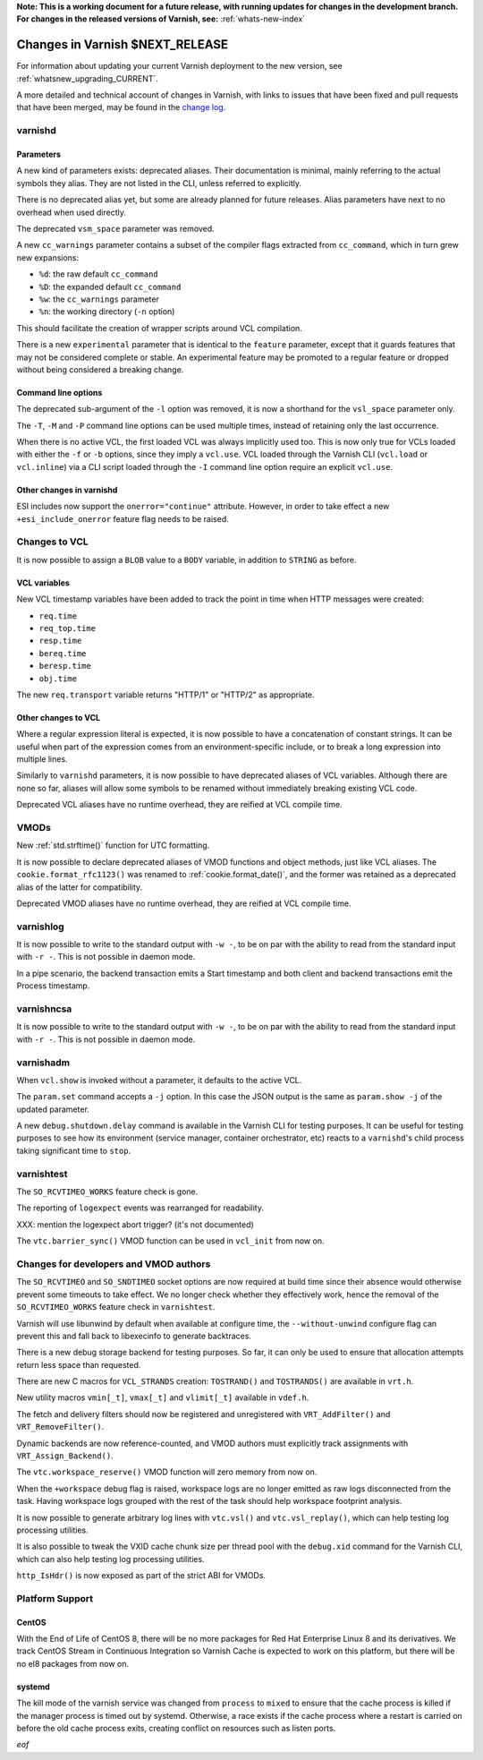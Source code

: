 **Note: This is a working document for a future release, with running
updates for changes in the development branch. For changes in the
released versions of Varnish, see:** :ref:`whats-new-index`

.. _whatsnew_changes_CURRENT:

%%%%%%%%%%%%%%%%%%%%%%%%%%%%%%%%%%%%
Changes in Varnish **$NEXT_RELEASE**
%%%%%%%%%%%%%%%%%%%%%%%%%%%%%%%%%%%%

For information about updating your current Varnish deployment to the
new version, see :ref:`whatsnew_upgrading_CURRENT`.

A more detailed and technical account of changes in Varnish, with
links to issues that have been fixed and pull requests that have been
merged, may be found in the `change log`_.

.. _change log: https://github.com/varnishcache/varnish-cache/blob/master/doc/changes.rst

varnishd
========

Parameters
~~~~~~~~~~

A new kind of parameters exists: deprecated aliases. Their documentation is
minimal, mainly referring to the actual symbols they alias. They are not
listed in the CLI, unless referred to explicitly.

There is no deprecated alias yet, but some are already planned for future
releases. Alias parameters have next to no overhead when used directly.

The deprecated ``vsm_space`` parameter was removed.

A new ``cc_warnings`` parameter contains a subset of the compiler flags
extracted from ``cc_command``, which in turn grew new expansions:

- ``%d``: the raw default ``cc_command``
- ``%D``: the expanded default ``cc_command``
- ``%w``: the ``cc_warnings`` parameter
- ``%n``: the working directory (``-n`` option)

This should facilitate the creation of wrapper scripts around VCL compilation.

There is a new ``experimental`` parameter that is identical to the ``feature``
parameter, except that it guards features that may not be considered complete
or stable. An experimental feature may be promoted to a regular feature or
dropped without being considered a breaking change.

Command line options
~~~~~~~~~~~~~~~~~~~~

The deprecated sub-argument of the ``-l`` option was removed, it is now a
shorthand for the ``vsl_space`` parameter only.

The ``-T``, ``-M`` and ``-P`` command line options can be used multiple times,
instead of retaining only the last occurrence.

When there is no active VCL, the first loaded VCL was always implicitly used
too. This is now only true for VCLs loaded with either the ``-f`` or ``-b``
options, since they imply a ``vcl.use``. VCL loaded through the Varnish CLI
(``vcl.load`` or ``vcl.inline``) via a CLI script loaded through the ``-I``
command line option require an explicit ``vcl.use``.

Other changes in varnishd
~~~~~~~~~~~~~~~~~~~~~~~~~

ESI includes now support the ``onerror="continue"`` attribute. However, in
order to take effect a new ``+esi_include_onerror`` feature flag needs to be
raised.

Changes to VCL
==============

It is now possible to assign a ``BLOB`` value to a ``BODY`` variable,
in addition to ``STRING`` as before.

VCL variables
~~~~~~~~~~~~~

New VCL timestamp variables have been added to track the point in time
when HTTP messages were created:

- ``req.time``
- ``req_top.time``
- ``resp.time``
- ``bereq.time``
- ``beresp.time``
- ``obj.time``

The new ``req.transport`` variable returns "HTTP/1" or "HTTP/2" as
appropriate.

Other changes to VCL
~~~~~~~~~~~~~~~~~~~~

Where a regular expression literal is expected, it is now possible to have a
concatenation of constant strings. It can be useful when part of the
expression comes from an environment-specific include, or to break a long
expression into multiple lines.

Similarly to ``varnishd`` parameters, it is now possible to have deprecated
aliases of VCL variables. Although there are none so far, aliases will allow
some symbols to be renamed without immediately breaking existing VCL code.

Deprecated VCL aliases have no runtime overhead, they are reified at VCL
compile time.

VMODs
=====

New :ref:`std.strftime()` function for UTC formatting.

It is now possible to declare deprecated aliases of VMOD functions and object
methods, just like VCL aliases. The ``cookie.format_rfc1123()`` was renamed to
:ref:`cookie.format_date()`, and the former was retained as a deprecated alias
of the latter for compatibility.

Deprecated VMOD aliases have no runtime overhead, they are reified at VCL
compile time.

varnishlog
==========

It is now possible to write to the standard output with ``-w -``, to be on par
with the ability to read from the standard input with ``-r -``. This is not
possible in daemon mode.

In a pipe scenario, the backend transaction emits a Start timestamp and both
client and backend transactions emit the Process timestamp.

varnishncsa
===========

It is now possible to write to the standard output with ``-w -``, to be on par
with the ability to read from the standard input with ``-r -``. This is not
possible in daemon mode.

varnishadm
==========

When ``vcl.show`` is invoked without a parameter, it defaults to the active
VCL.

The ``param.set`` command accepts a ``-j`` option. In this case the JSON
output is the same as ``param.show -j`` of the updated parameter.

A new ``debug.shutdown.delay`` command is available in the Varnish CLI for
testing purposes. It can be useful for testing purposes to see how its
environment (service manager, container orchestrator, etc) reacts to a
``varnishd``'s child process taking significant time to ``stop``.

varnishtest
===========

The ``SO_RCVTIMEO_WORKS`` feature check is gone.

The reporting of ``logexpect`` events was rearranged for readability.

XXX: mention the logexpect abort trigger? (it's not documented)

The ``vtc.barrier_sync()`` VMOD function can be used in ``vcl_init`` from now
on.

Changes for developers and VMOD authors
=======================================

The ``SO_RCVTIMEO`` and ``SO_SNDTIMEO`` socket options are now required at
build time since their absence would otherwise prevent some timeouts to take
effect. We no longer check whether they effectively work, hence the removal of
the ``SO_RCVTIMEO_WORKS`` feature check in ``varnishtest``.

Varnish will use libunwind by default when available at configure time, the
``--without-unwind`` configure flag can prevent this and fall back to
libexecinfo to generate backtraces.

There is a new debug storage backend for testing purposes. So far, it can only
be used to ensure that allocation attempts return less space than requested.

There are new C macros for ``VCL_STRANDS`` creation: ``TOSTRAND()`` and
``TOSTRANDS()`` are available in ``vrt.h``.

New utility macros ``vmin[_t]``, ``vmax[_t]`` and ``vlimit[_t]`` available in
``vdef.h``.

The fetch and delivery filters should now be registered and unregistered with
``VRT_AddFilter()`` and ``VRT_RemoveFilter()``.

Dynamic backends are now reference-counted, and VMOD authors must explicitly
track assignments with ``VRT_Assign_Backend()``.

The ``vtc.workspace_reserve()`` VMOD function will zero memory from now on.

When the ``+workspace`` debug flag is raised, workspace logs are no longer
emitted as raw logs disconnected from the task. Having workspace logs grouped
with the rest of the task should help workspace footprint analysis.

It is now possible to generate arbitrary log lines with ``vtc.vsl()``
and ``vtc.vsl_replay()``, which can help testing log processing
utilities.

It is also possible to tweak the VXID cache chunk size per thread pool with
the ``debug.xid`` command for the Varnish CLI, which can also help testing
log processing utilities.

``http_IsHdr()`` is now exposed as part of the strict ABI for VMODs.

Platform Support
================

CentOS
~~~~~~

With the End of Life of CentOS 8, there will be no more packages for Red Hat
Enterprise Linux 8 and its derivatives. We track CentOS Stream in Continuous
Integration so Varnish Cache is expected to work on this platform, but there
will be no el8 packages from now on.

systemd
~~~~~~~

The kill mode of the varnish service was changed from ``process`` to ``mixed``
to ensure that the cache process is killed if the manager process is timed out
by systemd. Otherwise, a race exists if the cache process where a restart is
carried on before the old cache process exits, creating conflict on resources
such as listen ports.

*eof*
